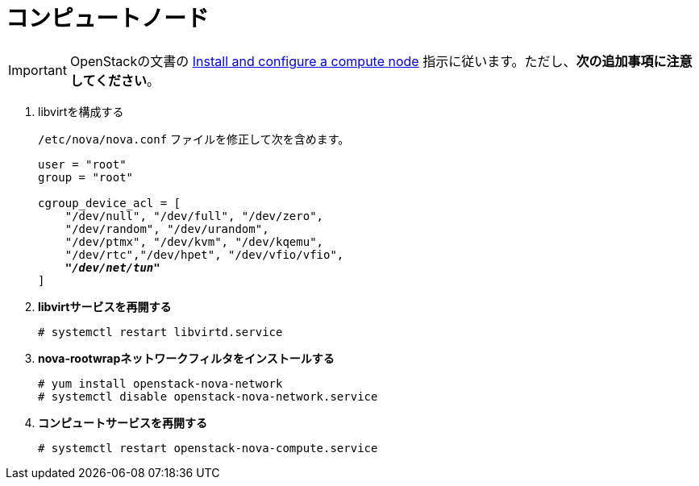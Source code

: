 [[nova_compute_node]]
= コンピュートノード

[IMPORTANT]
OpenStackの文書の
http://docs.openstack.org/kilo/install-guide/install/yum/content/ch_nova.html#nova-compute-install[Install and configure a compute node]
指示に従います。ただし、*次の追加事項に注意してください*。

. libvirtを構成する
+
====
`/etc/nova/nova.conf` ファイルを修正して次を含めます。

[literal,subs="quotes"]
----
user = "root"
group = "root"

cgroup_device_acl = [
    "/dev/null", "/dev/full", "/dev/zero",
    "/dev/random", "/dev/urandom",
    "/dev/ptmx", "/dev/kvm", "/dev/kqemu",
    "/dev/rtc","/dev/hpet", "/dev/vfio/vfio",
    *_"/dev/net/tun"_*
]
----
====

. *libvirtサービスを再開する*
+
====
[source]
----
# systemctl restart libvirtd.service
----
====

. *nova-rootwrapネットワークフィルタをインストールする*
+
====
[source]
----
# yum install openstack-nova-network
# systemctl disable openstack-nova-network.service
----
====

. *コンピュートサービスを再開する*
+
====
[source]
----
# systemctl restart openstack-nova-compute.service
----
====

